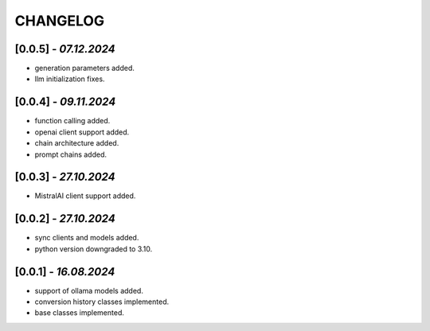 =========
CHANGELOG
=========

[0.0.5] - *07.12.2024*
------
- generation parameters added.
- llm initialization fixes.

[0.0.4] - *09.11.2024*
------
- function calling added.
- openai client support added.
- chain architecture added.
- prompt chains added.

[0.0.3] - *27.10.2024*
------
- MistralAI client support added.

[0.0.2] - *27.10.2024*
------
- sync clients and models added.
- python version downgraded to 3.10.

[0.0.1] - *16.08.2024*
------
- support of ollama models added.
- conversion history classes implemented.
- base classes implemented.
